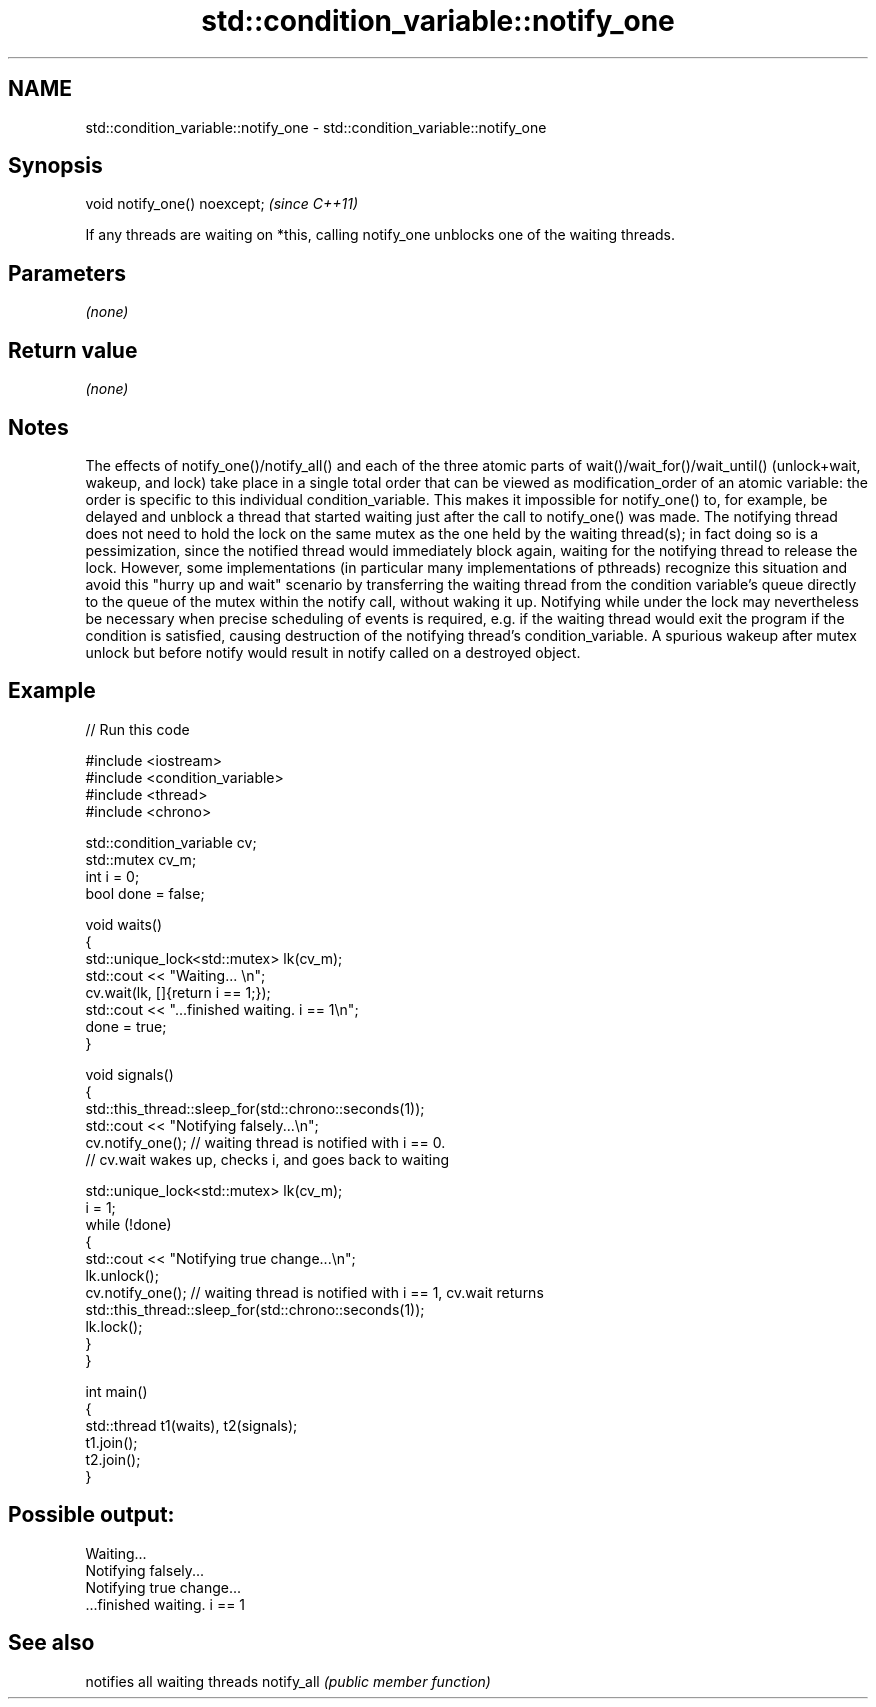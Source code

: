 .TH std::condition_variable::notify_one 3 "2020.03.24" "http://cppreference.com" "C++ Standard Libary"
.SH NAME
std::condition_variable::notify_one \- std::condition_variable::notify_one

.SH Synopsis

void notify_one() noexcept;  \fI(since C++11)\fP

If any threads are waiting on *this, calling notify_one unblocks one of the waiting threads.

.SH Parameters

\fI(none)\fP

.SH Return value

\fI(none)\fP

.SH Notes

The effects of notify_one()/notify_all() and each of the three atomic parts of wait()/wait_for()/wait_until() (unlock+wait, wakeup, and lock) take place in a single total order that can be viewed as modification_order of an atomic variable: the order is specific to this individual condition_variable. This makes it impossible for notify_one() to, for example, be delayed and unblock a thread that started waiting just after the call to notify_one() was made.
The notifying thread does not need to hold the lock on the same mutex as the one held by the waiting thread(s); in fact doing so is a pessimization, since the notified thread would immediately block again, waiting for the notifying thread to release the lock. However, some implementations (in particular many implementations of pthreads) recognize this situation and avoid this "hurry up and wait" scenario by transferring the waiting thread from the condition variable's queue directly to the queue of the mutex within the notify call, without waking it up.
Notifying while under the lock may nevertheless be necessary when precise scheduling of events is required, e.g. if the waiting thread would exit the program if the condition is satisfied, causing destruction of the notifying thread's condition_variable. A spurious wakeup after mutex unlock but before notify would result in notify called on a destroyed object.

.SH Example


// Run this code

  #include <iostream>
  #include <condition_variable>
  #include <thread>
  #include <chrono>

  std::condition_variable cv;
  std::mutex cv_m;
  int i = 0;
  bool done = false;

  void waits()
  {
      std::unique_lock<std::mutex> lk(cv_m);
      std::cout << "Waiting... \\n";
      cv.wait(lk, []{return i == 1;});
      std::cout << "...finished waiting. i == 1\\n";
      done = true;
  }

  void signals()
  {
      std::this_thread::sleep_for(std::chrono::seconds(1));
      std::cout << "Notifying falsely...\\n";
      cv.notify_one(); // waiting thread is notified with i == 0.
                       // cv.wait wakes up, checks i, and goes back to waiting

      std::unique_lock<std::mutex> lk(cv_m);
      i = 1;
      while (!done)
      {
          std::cout << "Notifying true change...\\n";
          lk.unlock();
          cv.notify_one(); // waiting thread is notified with i == 1, cv.wait returns
          std::this_thread::sleep_for(std::chrono::seconds(1));
          lk.lock();
      }
  }

  int main()
  {
      std::thread t1(waits), t2(signals);
      t1.join();
      t2.join();
  }

.SH Possible output:

  Waiting...
  Notifying falsely...
  Notifying true change...
  ...finished waiting. i == 1


.SH See also


           notifies all waiting threads
notify_all \fI(public member function)\fP




